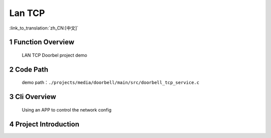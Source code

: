 Lan TCP
========================

:link_to_translation:`zh_CN:[中文]`

1 Function Overview
-------------------------------------
	LAN TCP Doorbel project demo

2 Code Path
-------------------------------------
	demo path：``./projects/media/doorbell/main/src/doorbell_tcp_service.c``

3 Cli Overview
-------------------------------------
	Using an APP to control the network config

4 Project Introduction
-------------------------------------